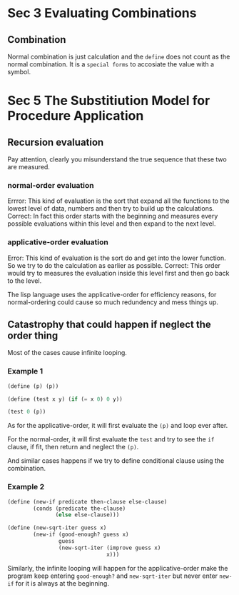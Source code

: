 * Sec 3 Evaluating Combinations
** Combination
Normal combination is just calculation and the =define= does not count as the normal combination. It is a =special forms= to accosiate the value with a symbol.

* Sec 5 The Substitiution Model for Procedure Application
** Recursion evaluation
Pay attention, clearly you misunderstand the true sequence that these two are measured.
*** normal-order evaluation
Errror: This kind of evaluation is the sort that expand all the functions to the lowest level of data, numbers and then try to build up the calculations.
Correct: In fact this order starts with the beginning and measures every possible evaluations within this level and then expand to the next level.
*** applicative-order evaluation
Error: This kind of evaluation is the sort do and get into the lower function. So we try to do the calculation as earlier as possible.
Correct: This order would try to measures the evaluation inside this level first and then go back to the level.

The lisp language uses the applicative-order for efficiency reasons, for normal-ordering could cause so much redundency and mess things up.

** Catastrophy that could happen if neglect the order thing
Most of the cases cause infinite looping.
*** Example 1
#+BEGIN_SRC scheme
(define (p) (p))

(define (test x y) (if (= x 0) 0 y))

(test 0 (p))
#+END_SRC

As for the applicative-order, it will first evaluate the =(p)= and loop ever after.

For the normal-order, it will first evaluate the =test= and try to see the =if= clause, if fit, then return and neglect the =(p)=.

And similar cases happens if we try to define conditional clause using the combination.

*** Example 2
#+BEGIN_SRC scheme
(define (new-if predicate then-clause else-clause)
        (conds (predicate the-clause)
               (else else-clause)))

(define (new-sqrt-iter guess x)
        (new-if (good-enough? guess x)
                guess
                (new-sqrt-iter (improve guess x)
                               x)))
#+END_SRC
Similarly, the infinite looping will happen for the applicative-order make the program keep entering =good-enough?= and =new-sqrt-iter= but never enter =new-if= for it is always at the beginning.
